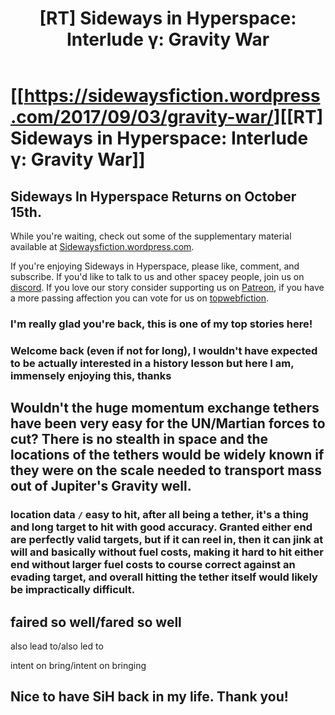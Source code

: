 #+TITLE: [RT] Sideways in Hyperspace: Interlude γ: Gravity War

* [[https://sidewaysfiction.wordpress.com/2017/09/03/gravity-war/][[RT] Sideways in Hyperspace: Interlude γ: Gravity War]]
:PROPERTIES:
:Author: Sagebrysh
:Score: 15
:DateUnix: 1504452195.0
:DateShort: 2017-Sep-03
:END:

** Sideways In Hyperspace Returns on October 15th.

While you're waiting, check out some of the supplementary material available at [[https://sidewaysfiction.wordpress.com/][Sidewaysfiction.wordpress.com]].

If you're enjoying Sideways in Hyperspace, please like, comment, and subscribe. If you'd like to talk to us and other spacey people, join us on [[https://discord.gg/yAxaBt6][discord]]. If you love our story consider supporting us on [[https://www.patreon.com/Hivewired][Patreon]], if you have a more passing affection you can vote for us on [[http://topwebfiction.com/vote.php?for=sideways-in-hyperspace][topwebfiction]].
:PROPERTIES:
:Author: Sagebrysh
:Score: 3
:DateUnix: 1504452343.0
:DateShort: 2017-Sep-03
:END:

*** I'm really glad you're back, this is one of my top stories here!
:PROPERTIES:
:Author: CreationBlues
:Score: 2
:DateUnix: 1504482006.0
:DateShort: 2017-Sep-04
:END:


*** Welcome back (even if not for long), I wouldn't have expected to be actually interested in a history lesson but here I am, immensely enjoying this, thanks
:PROPERTIES:
:Author: MaddoScientisto
:Score: 1
:DateUnix: 1504681570.0
:DateShort: 2017-Sep-06
:END:


** Wouldn't the huge momentum exchange tethers have been very easy for the UN/Martian forces to cut? There is no stealth in space and the locations of the tethers would be widely known if they were on the scale needed to transport mass out of Jupiter's Gravity well.
:PROPERTIES:
:Author: FTL_wishes
:Score: 2
:DateUnix: 1504482508.0
:DateShort: 2017-Sep-04
:END:

*** location data =/= easy to hit, after all being a tether, it's a thing and long target to hit with good accuracy. Granted either end are perfectly valid targets, but if it can reel in, then it can jink at will and basically without fuel costs, making it hard to hit either end without larger fuel costs to course correct against an evading target, and overall hitting the tether itself would likely be impractically difficult.
:PROPERTIES:
:Author: WilyCoyotee
:Score: 2
:DateUnix: 1504506809.0
:DateShort: 2017-Sep-04
:END:


** faired so well/fared so well

also lead to/also led to

intent on bring/intent on bringing
:PROPERTIES:
:Author: thrawnca
:Score: 1
:DateUnix: 1504494429.0
:DateShort: 2017-Sep-04
:END:


** Nice to have SiH back in my life. Thank you!
:PROPERTIES:
:Author: MoralRelativity
:Score: 1
:DateUnix: 1504766738.0
:DateShort: 2017-Sep-07
:END:
